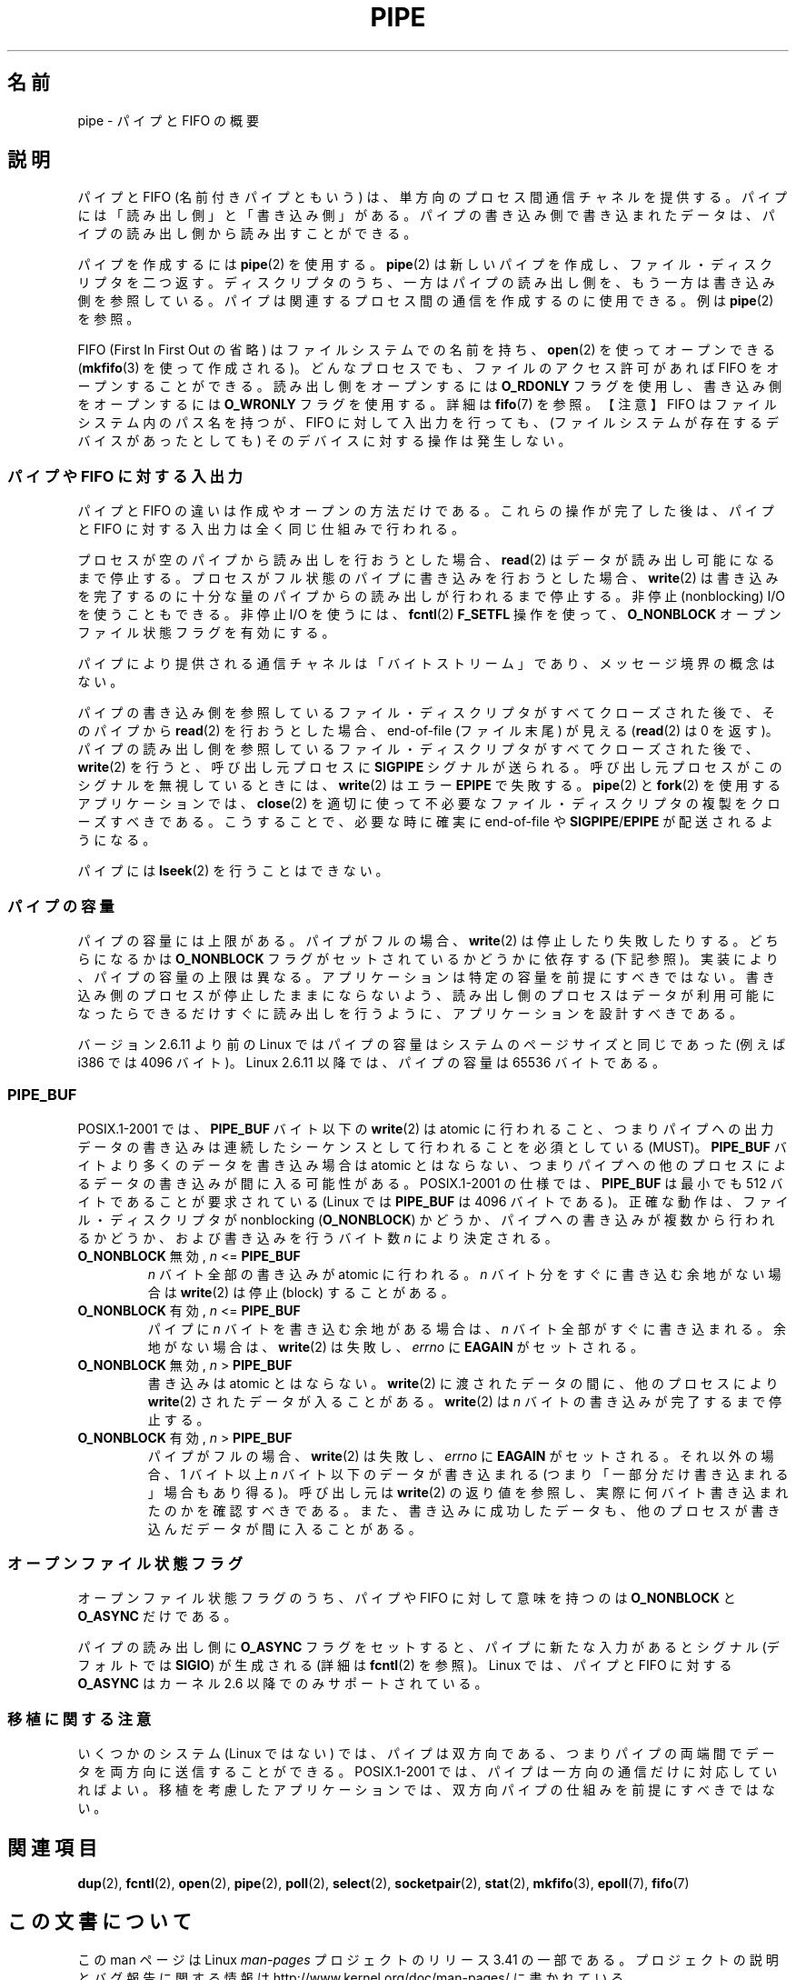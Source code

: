 .\" Hey Emacs! This file is -*- nroff -*- source.
.\"
.\" Copyright (C) 2005 Michael Kerrisk <mtk.manpages@gmail.com>
.\"
.\" Permission is granted to make and distribute verbatim copies of this
.\" manual provided the copyright notice and this permission notice are
.\" preserved on all copies.
.\"
.\" Permission is granted to copy and distribute modified versions of this
.\" manual under the conditions for verbatim copying, provided that the
.\" entire resulting derived work is distributed under the terms of a
.\" permission notice identical to this one.
.\"
.\" Since the Linux kernel and libraries are constantly changing, this
.\" manual page may be incorrect or out-of-date.  The author(s) assume no
.\" responsibility for errors or omissions, or for damages resulting from
.\" the use of the information contained herein.  The author(s) may not
.\" have taken the same level of care in the production of this manual,
.\" which is licensed free of charge, as they might when working
.\" professionally.
.\"
.\" Formatted or processed versions of this manual, if unaccompanied by
.\" the source, must acknowledge the copyright and authors of this work.
.\"
.\"*******************************************************************
.\"
.\" This file was generated with po4a. Translate the source file.
.\"
.\"*******************************************************************
.TH PIPE 7 2005\-12\-08 Linux "Linux Programmer's Manual"
.SH 名前
pipe \- パイプと FIFO の概要
.SH 説明
パイプと FIFO (名前付きパイプともいう) は、 単方向のプロセス間通信チャネルを提供する。 パイプには「読み出し側」と「書き込み側」がある。
パイプの書き込み側で書き込まれたデータは、 パイプの読み出し側から読み出すことができる。

パイプを作成するには \fBpipe\fP(2)  を使用する。 \fBpipe\fP(2)  は新しいパイプを作成し、ファイル・ディスクリプタを二つ返す。
ディスクリプタのうち、一方はパイプの読み出し側を、もう一方は 書き込み側を参照している。 パイプは関連するプロセス間の通信を作成するのに使用できる。
例は \fBpipe\fP(2)  を参照。

FIFO (First In First Out の省略) はファイルシステムでの名前を持ち、 \fBopen\fP(2)  を使ってオープンできる
(\fBmkfifo\fP(3)  を使って作成される)。 どんなプロセスでも、ファイルのアクセス許可があれば FIFO をオープンする ことができる。
読み出し側をオープンするには \fBO_RDONLY\fP フラグを使用し、書き込み側をオープンするには \fBO_WRONLY\fP フラグを使用する。詳細は
\fBfifo\fP(7)  を参照。 【注意】 FIFO はファイルシステム内のパス名を持つが、 FIFO
に対して入出力を行っても、(ファイルシステムが存在するデバイスが あったとしても) そのデバイスに対する操作は発生しない。
.SS "パイプや FIFO に対する入出力"
パイプと FIFO の違いは作成やオープンの方法だけである。 これらの操作が完了した後は、パイプと FIFO に対する入出力は
全く同じ仕組みで行われる。

プロセスが空のパイプから読み出しを行おうとした場合、 \fBread\fP(2)  はデータが読み出し可能になるまで停止する。
プロセスがフル状態のパイプに書き込みを行おうとした場合、 \fBwrite\fP(2)  は書き込みを完了するのに十分な量のパイプからの読み出しが
行われるまで停止する。 非停止 (nonblocking) I/O を使うこともできる。 非停止 I/O を使うには、 \fBfcntl\fP(2)
\fBF_SETFL\fP 操作を使って、 \fBO_NONBLOCK\fP オープンファイル状態フラグを有効にする。

パイプにより提供される通信チャネルは「バイトストリーム」であり、 メッセージ境界の概念はない。

パイプの書き込み側を参照しているファイル・ディスクリプタが すべてクローズされた後で、そのパイプから \fBread\fP(2)  を行おうとした場合、
end\-of\-file (ファイル末尾) が見える (\fBread\fP(2)  は 0 を返す)。
パイプの読み出し側を参照しているファイル・ディスクリプタが すべてクローズされた後で、 \fBwrite\fP(2)  を行うと、呼び出し元プロセスに
\fBSIGPIPE\fP シグナルが送られる。 呼び出し元プロセスがこのシグナルを無視しているときには、 \fBwrite\fP(2)  はエラー
\fBEPIPE\fP で失敗する。 \fBpipe\fP(2)  と \fBfork\fP(2)  を使用するアプリケーションでは、 \fBclose\fP(2)
を適切に使って不必要なファイル・ディスクリプタの複製を クローズすべきである。こうすることで、必要な時に確実に end\-of\-file や
\fBSIGPIPE\fP/\fBEPIPE\fP が配送されるようになる。

パイプには \fBlseek\fP(2)  を行うことはできない。
.SS パイプの容量
パイプの容量には上限がある。 パイプがフルの場合、 \fBwrite\fP(2)  は停止したり失敗したりする。どちらになるかは \fBO_NONBLOCK\fP
フラグがセットされているかどうかに依存する (下記参照)。 実装により、パイプの容量の上限は異なる。
アプリケーションは特定の容量を前提にすべきではない。 書き込み側のプロセスが停止したままにならないよう、
読み出し側のプロセスはデータが利用可能になったらできるだけすぐに 読み出しを行うように、アプリケーションを設計すべきである。

バージョン 2.6.11 より前の Linux ではパイプの容量はシステムのページサイズ と同じであった (例えば i386 では 4096 バイト)。
Linux 2.6.11 以降では、パイプの容量は 65536 バイトである。
.SS PIPE_BUF
POSIX.1\-2001 では、 \fBPIPE_BUF\fP バイト以下の \fBwrite\fP(2)  は atomic
に行われること、つまりパイプへの出力データの書き込みは 連続したシーケンスとして行われることを必須としている (MUST)。 \fBPIPE_BUF\fP
バイトより多くのデータを書き込み場合は atomic とはならない、 つまりパイプへの他のプロセスによるデータの書き込みが間に入る 可能性がある。
POSIX.1\-2001 の仕様では、 \fBPIPE_BUF\fP は最小でも 512 バイトであることが要求されている (Linux では
\fBPIPE_BUF\fP は 4096 バイトである)。 正確な動作は、ファイル・ディスクリプタが nonblocking (\fBO_NONBLOCK\fP)
かどうか、パイプへの書き込みが複数から行われるかどうか、および 書き込みを行うバイト数 \fIn\fP により決定される。
.TP 
\fBO_NONBLOCK\fP 無効, \fIn\fP <= \fBPIPE_BUF\fP
\fIn\fP バイト全部の書き込みが atomic に行われる。 \fIn\fP バイト分をすぐに書き込む余地がない場合は \fBwrite\fP(2)  は停止
(block) することがある。
.TP 
\fBO_NONBLOCK\fP 有効, \fIn\fP <= \fBPIPE_BUF\fP
パイプに \fIn\fP バイトを書き込む余地がある場合は、 \fIn\fP バイト全部がすぐに書き込まれる。 余地がない場合は、 \fBwrite\fP(2)
は失敗し、 \fIerrno\fP に \fBEAGAIN\fP がセットされる。
.TP 
\fBO_NONBLOCK\fP 無効, \fIn\fP > \fBPIPE_BUF\fP
書き込みは atomic とはならない。 \fBwrite\fP(2)  に渡されたデータの間に、他のプロセスにより \fBwrite\fP(2)
されたデータが入ることがある。 \fBwrite\fP(2)  は \fIn\fP バイトの書き込みが完了するまで停止する。
.TP 
\fBO_NONBLOCK\fP 有効, \fIn\fP > \fBPIPE_BUF\fP
パイプがフルの場合、 \fBwrite\fP(2)  は失敗し、 \fIerrno\fP に \fBEAGAIN\fP がセットされる。 それ以外の場合、1 バイト以上
\fIn\fP バイト以下のデータが書き込まれる (つまり「一部分だけ書き込まれる」場合もあり得る)。 呼び出し元は \fBwrite\fP(2)
の返り値を参照し、実際に何バイト書き込まれたのかを確認すべきである。 また、書き込みに成功したデータも、他のプロセスが書き込んだデータが
間に入ることがある。
.SS オープンファイル状態フラグ
オープンファイル状態フラグのうち、パイプや FIFO に対して意味を持つのは \fBO_NONBLOCK\fP と \fBO_ASYNC\fP だけである。

パイプの読み出し側に \fBO_ASYNC\fP フラグをセットすると、パイプに新たな入力があるとシグナル (デフォルトでは \fBSIGIO\fP)
が生成される (詳細は \fBfcntl\fP(2)  を参照)。 Linux では、 パイプと FIFO に対する \fBO_ASYNC\fP はカーネル 2.6
以降でのみサポートされている。
.SS 移植に関する注意
いくつかのシステム (Linux ではない) では、パイプは双方向である、 つまりパイプの両端間でデータを両方向に送信することができる。
POSIX.1\-2001 では、パイプは一方向の通信だけに対応していればよい。 移植を考慮したアプリケーションでは、双方向パイプの仕組みを
前提にすべきではない。
.SH 関連項目
\fBdup\fP(2), \fBfcntl\fP(2), \fBopen\fP(2), \fBpipe\fP(2), \fBpoll\fP(2), \fBselect\fP(2),
\fBsocketpair\fP(2), \fBstat\fP(2), \fBmkfifo\fP(3), \fBepoll\fP(7), \fBfifo\fP(7)
.SH この文書について
この man ページは Linux \fIman\-pages\fP プロジェクトのリリース 3.41 の一部
である。プロジェクトの説明とバグ報告に関する情報は
http://www.kernel.org/doc/man\-pages/ に書かれている。
